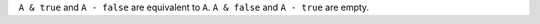 
``A & true`` and ``A - false`` are equivalent to ``A``.
``A & false`` and ``A - true`` are empty.

